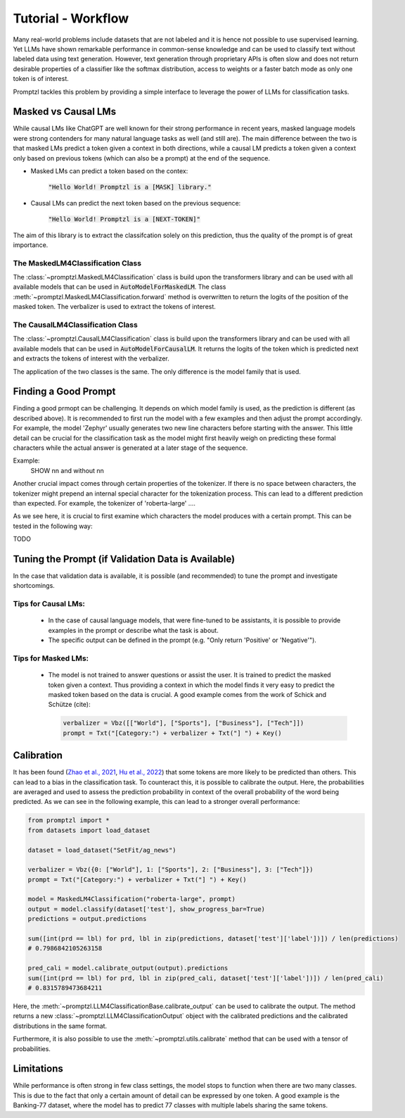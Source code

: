 Tutorial - Workflow
===================

Many real-world problems include datasets that are not labeled and it is hence not possible to use supervised learning.
Yet LLMs have shown remarkable performance in common-sense knowledge and can be used to classify text without labeled data
using text generation. However, text generation through proprietary APIs is often slow and does not return desirable properties
of a classifier like the softmax distribution, access to weights or a faster batch mode as only one token is of interest.

Promptzl tackles this problem by providing a simple interface to leverage the power of LLMs for classification tasks.



Masked vs Causal LMs
--------------------

While causal LMs like ChatGPT are well known for their strong performance in recent years, masked language models were strong contenders
for many natural language tasks as well (and still are). The main difference between the two is that masked LMs predict a token given a context
in both directions, while a causal LM predicts a token given a context only based on previous tokens (which can also be a prompt) at the end of
the sequence.


- Masked LMs can predict a token based on the contex:

   :code:`"Hello World! Promptzl is a [MASK] library."`

- Causal LMs can predict the next token based on the previous sequence:

   :code:`"Hello World! Promptzl is a [NEXT-TOKEN]"`

The aim of this library is to extract the classifcation solely on this prediction, thus the quality of the prompt is of great importance.


The MaskedLM4Classification Class
^^^^^^^^^^^^^^^^^^^^^^^^^^^^^^^^^

The :class:`~promptzl.MaskedLM4Classification` class is build upon the transformers library and can be used with all available models that can be used in :code:`AutoModelForMaskedLM`.
The class :meth:`~promptzl.MaskedLM4Classification.forward` method is overwritten to return the logits of the position of the masked token. The verbalizer is used to extract the tokens of interest.

The CausalLM4Classification Class
^^^^^^^^^^^^^^^^^^^^^^^^^^^^^^^^^

The :class:`~promptzl.CausalLM4Classification` class is build upon the transformers library and can be used with all available models that can be used in :code:`AutoModelForCausalLM`.
It returns the logits of the token which is predicted next and extracts the tokens of interest with the verbalizer.

The application of the two classes is the same. The only difference is the model family that is used.

Finding a Good Prompt
---------------------

Finding a good prmopt can be challenging. It depends on which model family is used, as the prediction is different (as described above).
It is recommended to first run the model with a few examples and then adjust the prompt accordingly. For example, the model 'Zephyr' usually
generates two new line characters before starting with the answer. This little detail can be crucial for the classification task as the model
might first heavily weigh on predicting these formal characters while the actual answer is generated at a later stage of the sequence.

Example:
 SHOW \n\n and without \n\n

Another crucial impact comes through certain properties of the tokenizer. If there is no space between characters, the tokenizer might prepend
an internal special character for the tokenization process. This can lead to a different prediction than expected. For example, the tokenizer of
'roberta-large' ....

As we see here, it is crucial to first examine which characters the model produces with a certain prompt. This can be tested in the following way:


TODO


Tuning the Prompt (if Validation Data is Available)
---------------------------------------------------

In the case that validation data is available, it is possible (and recommended) to tune the prompt and investigate shortcomings.

Tips for Causal LMs:
^^^^^^^^^^^^^^^^^^^^

 -  In the case of causal language models, that were fine-tuned to be assistants, it is possible to provide examples in the prompt
    or describe what the task is about. 
 -  The specific output can be defined in the prompt (e.g. "Only return 'Positive' or 'Negative'").

Tips for Masked LMs:
^^^^^^^^^^^^^^^^^^^^

 -  The model is not trained to answer questions or assist the user. It is trained to predict the masked token given a context.
    Thus providing a context in which the model finds it very easy to predict the masked token based on the data is crucial. A good
    example comes from the work of Schick and Schütze (cite):

    .. code-block:: python

        verbalizer = Vbz([["World"], ["Sports"], ["Business"], ["Tech"]])
        prompt = Txt("[Category:") + verbalizer + Txt("] ") + Key()


Calibration
-----------

It has been found (`Zhao et al., 2021 <https://arxiv.org/abs/2102.09690>`_, `Hu et al., 2022 <https://aclanthology.org/2022.acl-long.158>`_) that
some tokens are more likely to be predicted than others. This can lead to a bias in the classification task. To counteract this, it is possible to
calibrate the output. Here, the probabilities are averaged and used to assess the prediction probability in context of the overall probability 
of the word being predicted. As we can see in the following example, this can lead to a stronger overall performance:

.. code-block:: python

    from promptzl import *
    from datasets import load_dataset

    dataset = load_dataset("SetFit/ag_news")

    verbalizer = Vbz({0: ["World"], 1: ["Sports"], 2: ["Business"], 3: ["Tech"]})
    prompt = Txt("[Category:") + verbalizer + Txt("] ") + Key()

    model = MaskedLM4Classification("roberta-large", prompt)
    output = model.classify(dataset['test'], show_progress_bar=True)
    predictions = output.predictions

    sum([int(prd == lbl) for prd, lbl in zip(predictions, dataset['test']['label'])]) / len(predictions)
    # 0.7986842105263158

    pred_cali = model.calibrate_output(output).predictions
    sum([int(prd == lbl) for prd, lbl in zip(pred_cali, dataset['test']['label'])]) / len(pred_cali)
    # 0.8315789473684211

Here, the :meth:`~promptzl.LLM4ClassificationBase.calibrate_output` can be used to calibrate the output. 
The method returns a new :class:`~promptzl.LLM4ClassificationOutput` object with the calibrated predictions
and the calibrated distributions in the same format.

Furthermore, it is also possible to use the :meth:`~promptzl.utils.calibrate` method that can be used with 
a tensor of probabilities.


Limitations
-----------

While performance is often strong in few class settings, the model stops to function when there are two many classes. This is due to the fact
that only a certain amount of detail can be expressed by one token. A good example is the Banking-77 dataset, where the model has to predict
77 classes with multiple labels sharing the same tokens.
